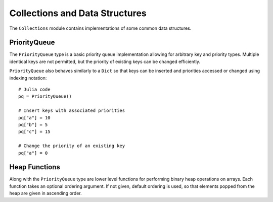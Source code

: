 .. module:: Base.Collections

Collections and Data Structures
===============================

The ``Collections`` module contains implementations of some common data
structures.


PriorityQueue
-------------

The ``PriorityQueue`` type is a basic priority queue implementation allowing for
arbitrary key and priority types. Multiple identical keys are not permitted, but
the priority of existing keys can be changed efficiently.

.. function:: PriorityQueue{K,V}([ord])

   Construct a new PriorityQueue, with keys of type K and values/priorites of
   type V. If an order is not given, the priority queue is min-ordered using
   the default comparison for V.

.. function:: enqueue!(pq, k, v)

   Insert the a key ``k`` into a priority queue ``pq`` with priority ``v``.

.. function:: dequeue!(pq)

   Remove and return the lowest priority key from a priority queue.

.. function:: peek(pq)

   Return the lowest priority key from a priority queue without removing that key from the queue.

``PriorityQueue`` also behaves similarly to a ``Dict`` so that keys can be
inserted and priorities accessed or changed using indexing notation::

  # Julia code
  pq = PriorityQueue()

  # Insert keys with associated priorities
  pq["a"] = 10
  pq["b"] = 5
  pq["c"] = 15

  # Change the priority of an existing key
  pq["a"] = 0


Heap Functions
--------------

Along with the ``PriorityQueue`` type are lower level functions for performing
binary heap operations on arrays. Each function takes an optional ordering
argument. If not given, default ordering is used, so that elements popped from
the heap are given in ascending order.

.. function:: heapify(v, [ord])

   Return a new vector in binary heap order, optionally using the given
   ordering.

.. function:: heapify!(v, [ord])

   In-place heapify.

.. function:: isheap(v, [ord])

   Return true iff an array is heap-ordered according to the given order.

.. function:: heappush!(v, x, [ord])

   Given a binary heap-ordered array, push a new element ``x``, preserving the heap
   property. For efficiency, this function does not check that the array is
   indeed heap-ordered.

.. function:: heappop!(v, [ord])

   Given a binary heap-ordered array, remove and return the lowest ordered
   element. For efficiency, this function does not check that the array is
   indeed heap-ordered.


